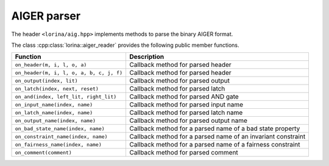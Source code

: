 AIGER parser
============

The header ``<lorina/aig.hpp>`` implements methods to parse the binary AIGER format.

The class :cpp:class:`lorina::aiger_reader` provides the following public
member functions.

+------------------------------------------+-------------------------------------------------------------------------+
| Function                                 | Description                                                             |
+==========================================+=========================================================================+
| ``on_header(m, i, l, o, a)``             | Callback method for parsed header                                       |
+------------------------------------------+-------------------------------------------------------------------------+
| ``on_header(m, i, l, o, a, b, c, j, f)`` | Callback method for parsed header                                       |
+------------------------------------------+-------------------------------------------------------------------------+
| ``on_output(index, lit)``                | Callback method for parsed output                                       |
+------------------------------------------+-------------------------------------------------------------------------+
| ``on_latch(index, next, reset)``         | Callback method for parsed latch                                        |
+------------------------------------------+-------------------------------------------------------------------------+
| ``on_and(index, left_lit, right_lit)``   | Callback method for parsed AND gate                                     |
+------------------------------------------+-------------------------------------------------------------------------+
| ``on_input_name(index, name)``           | Callback method for parsed input name                                   |
+------------------------------------------+-------------------------------------------------------------------------+
| ``on_latch_name(index, name)``           | Callback method for parsed latch name                                   |
+------------------------------------------+-------------------------------------------------------------------------+
| ``on_output_name(index, name)``          | Callback method for parsed output name                                  |
+------------------------------------------+-------------------------------------------------------------------------+
| ``on_bad_state_name(index, name)``       | Callback method for a parsed name of a bad state property               |
+------------------------------------------+-------------------------------------------------------------------------+
| ``on_constraint_name(index, name)``      | Callback method for a parsed name of an invariant constraint            |
+------------------------------------------+-------------------------------------------------------------------------+
| ``on_fairness_name(index, name)``        | Callback method for a parsed name of a fairness constraint              |
+------------------------------------------+-------------------------------------------------------------------------+
| ``on_comment(comment)``                  | Callback method for parsed comment                                      |
+------------------------------------------+-------------------------------------------------------------------------+
